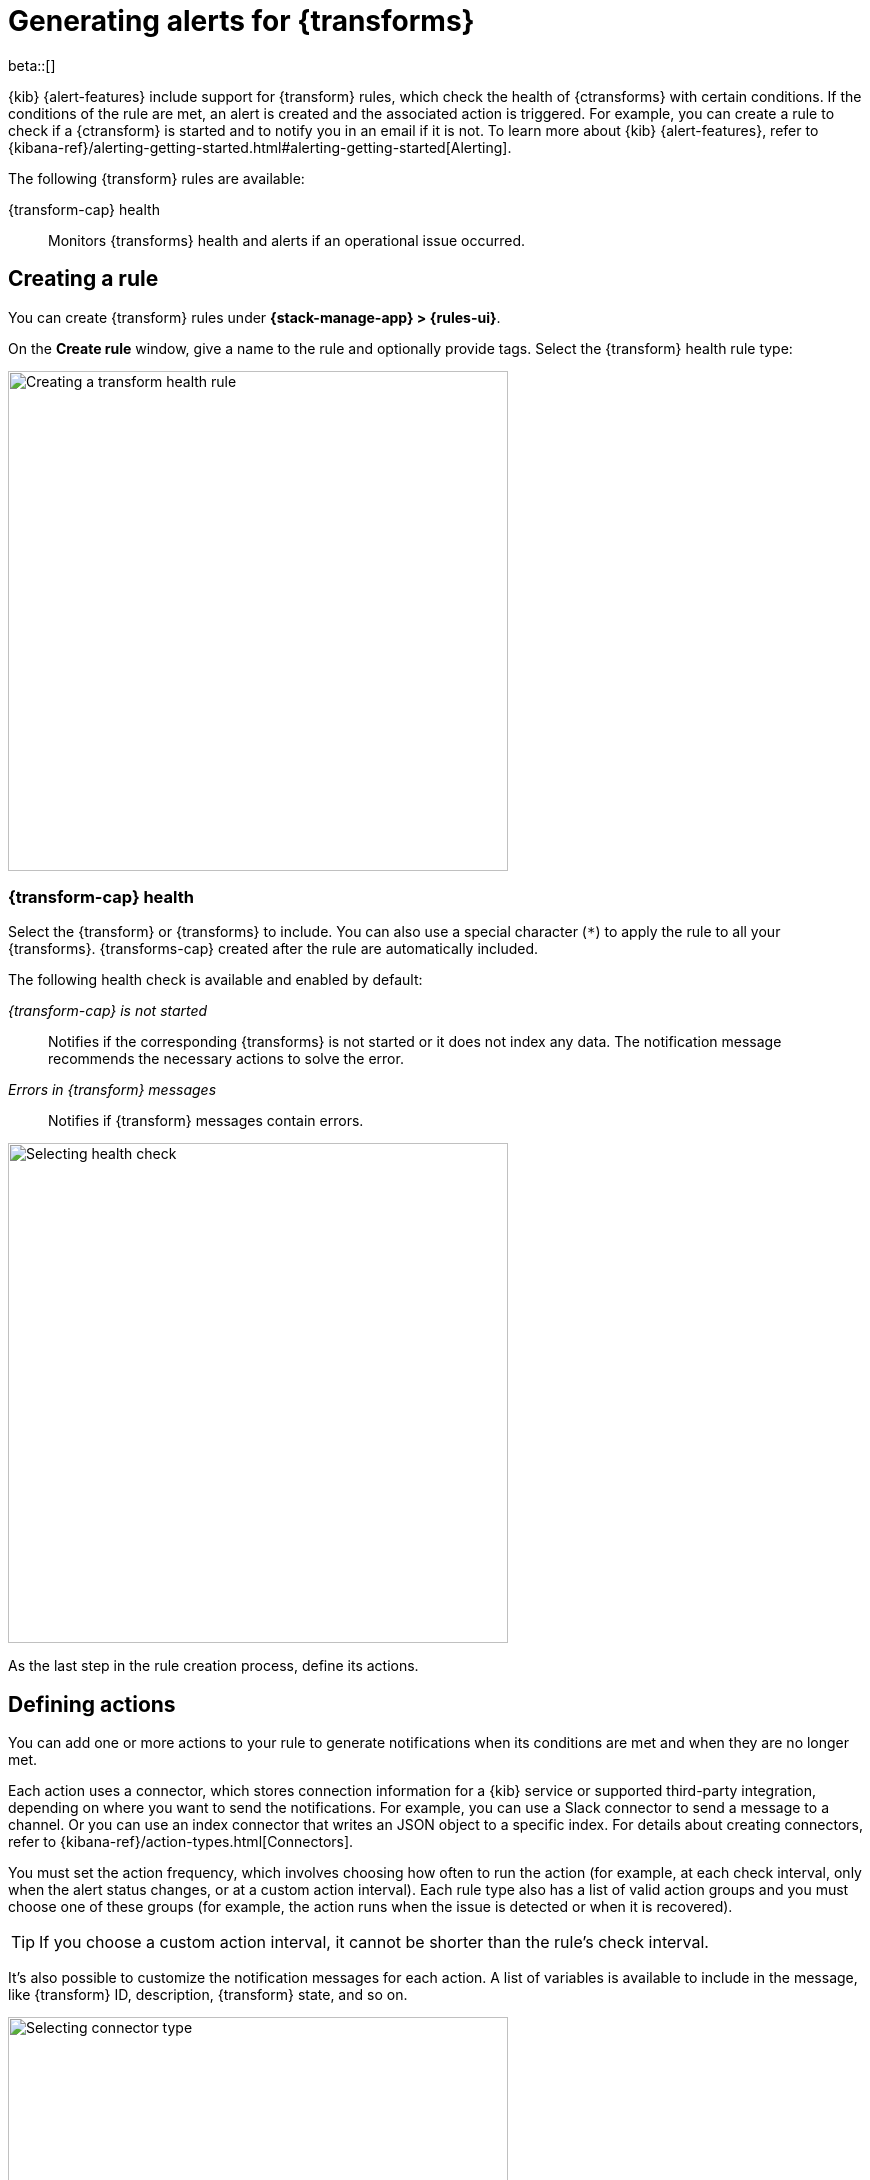 [role="xpack"]
[[transform-alerts]]
= Generating alerts for {transforms}

beta::[]

{kib} {alert-features} include support for {transform} rules, which check the 
health of {ctransforms} with certain conditions. If the conditions of the rule 
are met, an alert is created and the associated action is triggered. For 
example, you can create a rule to check if a {ctransform} is started and to 
notify you in an email if it is not. To learn more about {kib} {alert-features}, 
refer to 
{kibana-ref}/alerting-getting-started.html#alerting-getting-started[Alerting].

The following {transform} rules are available:

{transform-cap} health:: 
  Monitors {transforms} health and alerts if an operational issue occurred.


[[creating-transform-rules]]
== Creating a rule

You can create {transform} rules under **{stack-manage-app} > {rules-ui}**.

On the *Create rule* window, give a name to the rule and optionally provide 
tags. Select the {transform} health rule type:

[role="screenshot"]
image::images/transform-rule.png["Creating a transform health rule",500]
// NOTE: This is screenshot is automatically generated. Do not edit it directly.

[[creating-transform-health-rules]]
=== {transform-cap} health

Select the {transform} or {transforms} to include. You can also use a special 
character (`*`) to apply the rule to all your {transforms}. {transforms-cap} 
created after the rule are automatically included.

The following health check is available and enabled by default:

_{transform-cap} is not started_:: 
  Notifies if the corresponding {transforms} is not started or it does not index 
  any data. The notification message recommends the necessary actions to solve 
  the error.

_Errors in {transform} messages_:: 
  Notifies if {transform} messages contain errors.

[role="screenshot"]
image::images/transform-check-config.png["Selecting health check",500]
// NOTE: This is screenshot is automatically generated. Do not edit it directly.

As the last step in the rule creation process, define its actions.
  

[[defining-actions]]
== Defining actions

You can add one or more actions to your rule to generate notifications when its
conditions are met and when they are no longer met.

Each action uses a connector, which stores connection information for a {kib}
service or supported third-party integration, depending on where you want to
send the notifications. For example, you can use a Slack connector to send a
message to a channel. Or you can use an index connector that writes an JSON
object to a specific index. For details about creating connectors, refer to
{kibana-ref}/action-types.html[Connectors].

You must set the action frequency, which involves choosing how often to run
the action (for example, at each check interval, only when the alert status
changes, or at a custom action interval). Each rule type also has a list of
valid action groups and you must choose one of these groups (for example, the
action runs when the issue is detected or when it is recovered).

TIP: If you choose a custom action interval, it cannot be shorter than the
rule's check interval.

It's also possible to customize the notification messages for each action. A
list of variables is available to include in the message, like {transform} ID,
description, {transform} state, and so on.

[role="screenshot"]
image::images/transform-alert-actions.png["Selecting connector type",500]
// NOTE: This is screenshot is automatically generated. Do not edit it directly.

After you save the configurations, the rule appears in the *{rules-ui}* list 
where you can check its status and see the overview of its configuration 
information.

The name of an alert is always the same as the {transform} ID of the associated 
{transform} that triggered it. You can mute the notifications for a particular 
{transform} on the page of the rule that lists the individual alerts. You can 
open it via *{rules-ui}* by selecting the rule name.
